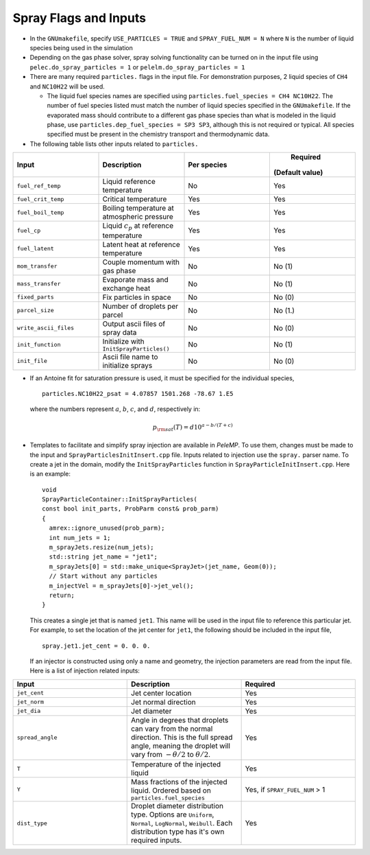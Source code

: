 .. highlight:: rst

.. _SprayInputs:

Spray Flags and Inputs
----------------------

* In the ``GNUmakefile``, specify ``USE_PARTICLES = TRUE`` and ``SPRAY_FUEL_NUM = N`` where ``N`` is the number of liquid species being used in the simulation

* Depending on the gas phase solver, spray solving functionality can be turned on in the input file using ``pelec.do_spray_particles = 1`` or ``pelelm.do_spray_particles = 1``

* There are many required ``particles.`` flags in the input file. For demonstration purposes, 2 liquid species of ``CH4`` and ``NC10H22`` will be used.

  * The liquid fuel species names are specified using ``particles.fuel_species = CH4 NC10H22``. The number of fuel species listed must match the number of liquid species specified in the ``GNUmakefile``. If the evaporated mass should contribute to a different gas phase species than what is modeled in the liquid phase, use ``particles.dep_fuel_species = SP3 SP3``, although this is not required or typical. All species specified must be present in the chemistry transport and thermodynamic data.

* The following table lists other inputs related to ``particles.``

.. table::
   :widths: 40 40 40 40

   +-----------------------+-------------------------------+-------------+--------------------------+
   |       Input           |        Description            | Per species |         Required         |
   |                       |                               |             |                          |
   |                       |                               |             |     (Default value)      |
   +=======================+===============================+=============+==========================+
   | ``fuel_ref_temp``     | Liquid reference temperature  |     No      |    Yes                   |
   +-----------------------+-------------------------------+-------------+--------------------------+
   | ``fuel_crit_temp``    | Critical temperature          |     Yes     |    Yes                   |
   +-----------------------+-------------------------------+-------------+--------------------------+
   | ``fuel_boil_temp``    | Boiling temperature at        |     Yes     |    Yes                   |
   |                       | atmospheric pressure          |             |                          |
   +-----------------------+-------------------------------+-------------+--------------------------+
   | ``fuel_cp``           | Liquid :math:`c_p` at         |     Yes     |    Yes                   |
   |                       | reference temperature         |             |                          |
   +-----------------------+-------------------------------+-------------+--------------------------+
   | ``fuel_latent``       | Latent heat at reference      |     Yes     |    Yes                   |
   |                       | temperature                   |             |                          |
   +-----------------------+-------------------------------+-------------+--------------------------+
   | ``mom_transfer``      | Couple momentum with gas      |     No      |    No (1)                |
   |                       | phase                         |             |                          |
   +-----------------------+-------------------------------+-------------+--------------------------+
   | ``mass_transfer``     | Evaporate mass and exchange   |     No      |    No (1)                |
   |                       | heat                          |             |                          |
   +-----------------------+-------------------------------+-------------+--------------------------+
   | ``fixed_parts``       | Fix particles in space        |     No      |    No (0)                |
   +-----------------------+-------------------------------+-------------+--------------------------+
   | ``parcel_size``       | Number of droplets per parcel |     No      |    No (1.)               |
   +-----------------------+-------------------------------+-------------+--------------------------+
   | ``write_ascii_files`` | Output ascii files of spray   |     No      |    No (0)                |
   |                       | data                          |             |                          |
   +-----------------------+-------------------------------+-------------+--------------------------+
   | ``init_function``     | Initialize with               |     No      |    No (1)                |
   |                       | ``InitSprayParticles()``      |             |                          |
   |                       |                               |             |                          |
   +-----------------------+-------------------------------+-------------+--------------------------+
   | ``init_file``         | Ascii file name to initialize |     No      |    No (0)                |
   |                       | sprays                        |             |                          |
   +-----------------------+-------------------------------+-------------+--------------------------+


* If an Antoine fit for saturation pressure is used, it must be specified for the individual species, ::

    particles.NC10H22_psat = 4.07857 1501.268 -78.67 1.E5

  where the numbers represent :math:`a`, :math:`b`, :math:`c`, and :math:`d`, respectively in:

  .. math::
     p_{\rm{sat}}(T) = d 10^{a - b / (T + c)}


* Templates to facilitate and simplify spray injection are available in `PeleMP`. To use them, changes must be made to the input and ``SprayParticlesInitInsert.cpp`` file. Inputs related to injection use the ``spray.`` parser name. To create a jet in the domain, modify the ``InitSprayParticles`` function in ``SprayParticleInitInsert.cpp``. Here is an example: ::

    void
    SprayParticleContainer::InitSprayParticles(
    const bool init_parts, ProbParm const& prob_parm)
    {
      amrex::ignore_unused(prob_parm);
      int num_jets = 1;
      m_sprayJets.resize(num_jets);
      std::string jet_name = "jet1";
      m_sprayJets[0] = std::make_unique<SprayJet>(jet_name, Geom(0));
      // Start without any particles
      m_injectVel = m_sprayJets[0]->jet_vel();
      return;
    }


  This creates a single jet that is named ``jet1``. This name will be used in the input file to reference this particular jet. For example, to set the location of the jet center for ``jet1``, the following should be included in the input file, ::

    spray.jet1.jet_cent = 0. 0. 0.

  If an injector is constructed using only a name and geometry, the injection parameters are read from the input file. Here is a list of injection related inputs:

.. table::
   :widths: 40 40 40

   +--------------------+--------------------------------+--------------------+
   |  Input             |  Description                   |   Required         |
   |                    |                                |                    |
   +====================+================================+====================+
   |  ``jet_cent``      | Jet center location            | Yes                |
   |                    |                                |                    |
   +--------------------+--------------------------------+--------------------+
   | ``jet_norm``       | Jet normal direction           |  Yes               |
   |                    |                                |                    |
   +--------------------+--------------------------------+--------------------+
   | ``jet_dia``        | Jet diameter                   |  Yes               |
   |                    |                                |                    |
   +--------------------+--------------------------------+--------------------+
   |    ``spread_angle``| Angle in degrees that droplets | Yes                |
   |                    | can vary from the normal       |                    |
   |                    | direction. This is the full    |                    |
   |                    | spread angle, meaning the      |                    |
   |                    | droplet will vary from         |                    |
   |                    | :math:`-\theta/2` to           |                    |
   |                    | :math:`\theta/2`.              |                    |
   +--------------------+--------------------------------+--------------------+
   |  ``T``             | Temperature of the injected    | Yes                |
   |                    | liquid                         |                    |
   +--------------------+--------------------------------+--------------------+
   | ``Y``              | Mass fractions of the injected | Yes, if            |
   |                    | liquid. Ordered based on       | ``SPRAY_FUEL_NUM`` |
   |                    | ``particles.fuel_species``     | > 1                |
   |                    |                                |                    |
   +--------------------+--------------------------------+--------------------+
   |   ``dist_type``    | Droplet diameter distribution  |  Yes               |
   |                    | type. Options are ``Uniform``, |                    |
   |                    | ``Normal``, ``LogNormal``,     |                    |
   |                    | ``Weibull``. Each distribution |                    |
   |                    | type has it's own required     |                    |
   |                    | inputs.                        |                    |
   |                    |                                |                    |
   +--------------------+--------------------------------+--------------------+




